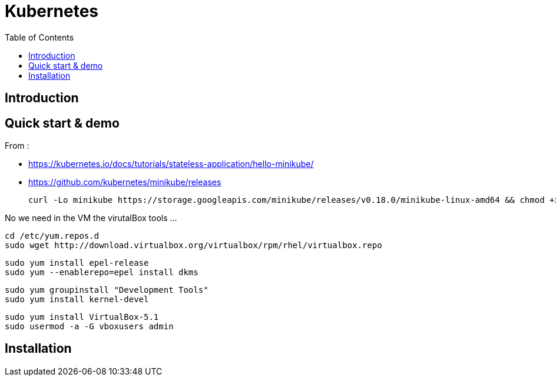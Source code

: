 = Kubernetes 
:toc:

== Introduction 



== Quick start & demo

From : 

 * https://kubernetes.io/docs/tutorials/stateless-application/hello-minikube/
 * https://github.com/kubernetes/minikube/releases
 
 
 curl -Lo minikube https://storage.googleapis.com/minikube/releases/v0.18.0/minikube-linux-amd64 && chmod +x minikube && sudo mv minikube /usr/local/bin/

 
No we need in the VM the virutalBox tools ...

 cd /etc/yum.repos.d
 sudo wget http://download.virtualbox.org/virtualbox/rpm/rhel/virtualbox.repo

 sudo yum install epel-release
 sudo yum --enablerepo=epel install dkms
 
 sudo yum groupinstall "Development Tools"
 sudo yum install kernel-devel
 
 sudo yum install VirtualBox-5.1
 sudo usermod -a -G vboxusers admin

== Installation

